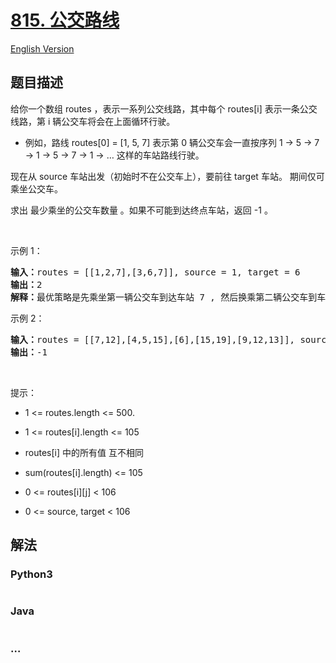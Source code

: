 * [[https://leetcode-cn.com/problems/bus-routes][815. 公交路线]]
  :PROPERTIES:
  :CUSTOM_ID: 公交路线
  :END:
[[./solution/0800-0899/0815.Bus Routes/README_EN.org][English Version]]

** 题目描述
   :PROPERTIES:
   :CUSTOM_ID: 题目描述
   :END:

#+begin_html
  <!-- 这里写题目描述 -->
#+end_html

#+begin_html
  <p>
#+end_html

给你一个数组 routes ，表示一系列公交线路，其中每个 routes[i]
表示一条公交线路，第 i 辆公交车将会在上面循环行驶。

#+begin_html
  </p>
#+end_html

#+begin_html
  <ul>
#+end_html

#+begin_html
  <li>
#+end_html

例如，路线 routes[0] = [1, 5, 7] 表示第 0 辆公交车会一直按序列 1 -> 5 ->
7 -> 1 -> 5 -> 7 -> 1 -> ... 这样的车站路线行驶。

#+begin_html
  </li>
#+end_html

#+begin_html
  </ul>
#+end_html

#+begin_html
  <p>
#+end_html

现在从 source 车站出发（初始时不在公交车上），要前往 target 车站。
期间仅可乘坐公交车。

#+begin_html
  </p>
#+end_html

#+begin_html
  <p>
#+end_html

求出 最少乘坐的公交车数量 。如果不可能到达终点车站，返回 -1 。

#+begin_html
  </p>
#+end_html

#+begin_html
  <p>
#+end_html

 

#+begin_html
  </p>
#+end_html

#+begin_html
  <p>
#+end_html

示例 1：

#+begin_html
  </p>
#+end_html

#+begin_html
  <pre>
  <strong>输入：</strong>routes = [[1,2,7],[3,6,7]], source = 1, target = 6
  <strong>输出：</strong>2
  <strong>解释：</strong>最优策略是先乘坐第一辆公交车到达车站 7 , 然后换乘第二辆公交车到车站 6 。 
  </pre>
#+end_html

#+begin_html
  <p>
#+end_html

示例 2：

#+begin_html
  </p>
#+end_html

#+begin_html
  <pre>
  <strong>输入：</strong>routes = [[7,12],[4,5,15],[6],[15,19],[9,12,13]], source = 15, target = 12
  <strong>输出：</strong>-1
  </pre>
#+end_html

#+begin_html
  <p>
#+end_html

 

#+begin_html
  </p>
#+end_html

#+begin_html
  <p>
#+end_html

提示：

#+begin_html
  </p>
#+end_html

#+begin_html
  <ul>
#+end_html

#+begin_html
  <li>
#+end_html

1 <= routes.length <= 500.

#+begin_html
  </li>
#+end_html

#+begin_html
  <li>
#+end_html

1 <= routes[i].length <= 105

#+begin_html
  </li>
#+end_html

#+begin_html
  <li>
#+end_html

routes[i] 中的所有值 互不相同

#+begin_html
  </li>
#+end_html

#+begin_html
  <li>
#+end_html

sum(routes[i].length) <= 105

#+begin_html
  </li>
#+end_html

#+begin_html
  <li>
#+end_html

0 <= routes[i][j] < 106

#+begin_html
  </li>
#+end_html

#+begin_html
  <li>
#+end_html

0 <= source, target < 106

#+begin_html
  </li>
#+end_html

#+begin_html
  </ul>
#+end_html

** 解法
   :PROPERTIES:
   :CUSTOM_ID: 解法
   :END:

#+begin_html
  <!-- 这里可写通用的实现逻辑 -->
#+end_html

#+begin_html
  <!-- tabs:start -->
#+end_html

*** *Python3*
    :PROPERTIES:
    :CUSTOM_ID: python3
    :END:

#+begin_html
  <!-- 这里可写当前语言的特殊实现逻辑 -->
#+end_html

#+begin_src python
#+end_src

*** *Java*
    :PROPERTIES:
    :CUSTOM_ID: java
    :END:

#+begin_html
  <!-- 这里可写当前语言的特殊实现逻辑 -->
#+end_html

#+begin_src java
#+end_src

*** *...*
    :PROPERTIES:
    :CUSTOM_ID: section
    :END:
#+begin_example
#+end_example

#+begin_html
  <!-- tabs:end -->
#+end_html
